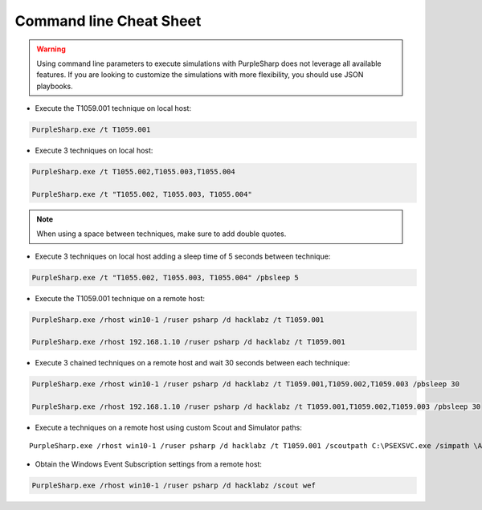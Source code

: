 
Command line Cheat Sheet
^^^^^^^^^^^^^^^^^^^^^^^^

.. warning::
    Using command line parameters to execute simulations with PurpleSharp does not leverage all available features.
    If you are looking to customize the simulations with more flexibility, you should use JSON playbooks.

- Execute the T1059.001 technique on local host:

.. code-block:: powershell

    PurpleSharp.exe /t T1059.001

- Execute 3 techniques on local host:

.. code-block:: powershell

    PurpleSharp.exe /t T1055.002,T1055.003,T1055.004

    PurpleSharp.exe /t "T1055.002, T1055.003, T1055.004"


.. note:: When using a space between techniques, make sure to add double quotes.


- Execute 3 techniques on local host adding a sleep time of 5 seconds between technique:

.. code-block:: powershell

    PurpleSharp.exe /t "T1055.002, T1055.003, T1055.004" /pbsleep 5

- Execute the T1059.001 technique on a remote host:

.. code-block:: powershell

   PurpleSharp.exe /rhost win10-1 /ruser psharp /d hacklabz /t T1059.001

   PurpleSharp.exe /rhost 192.168.1.10 /ruser psharp /d hacklabz /t T1059.001


- Execute 3 chained techniques on a remote host and wait 30 seconds between each technique:

.. code-block:: powershell
   
   PurpleSharp.exe /rhost win10-1 /ruser psharp /d hacklabz /t T1059.001,T1059.002,T1059.003 /pbsleep 30

   PurpleSharp.exe /rhost 192.168.1.10 /ruser psharp /d hacklabz /t T1059.001,T1059.002,T1059.003 /pbsleep 30


- Execute a techniques on a remote host using custom Scout and Simulator paths:

::
   
   PurpleSharp.exe /rhost win10-1 /ruser psharp /d hacklabz /t T1059.001 /scoutpath C:\PSEXSVC.exe /simpath \AppData\Local\Temp\invoice.exe

- Obtain the Windows Event Subscription settings from a remote host:

.. code-block:: powershell
   
   PurpleSharp.exe /rhost win10-1 /ruser psharp /d hacklabz /scout wef